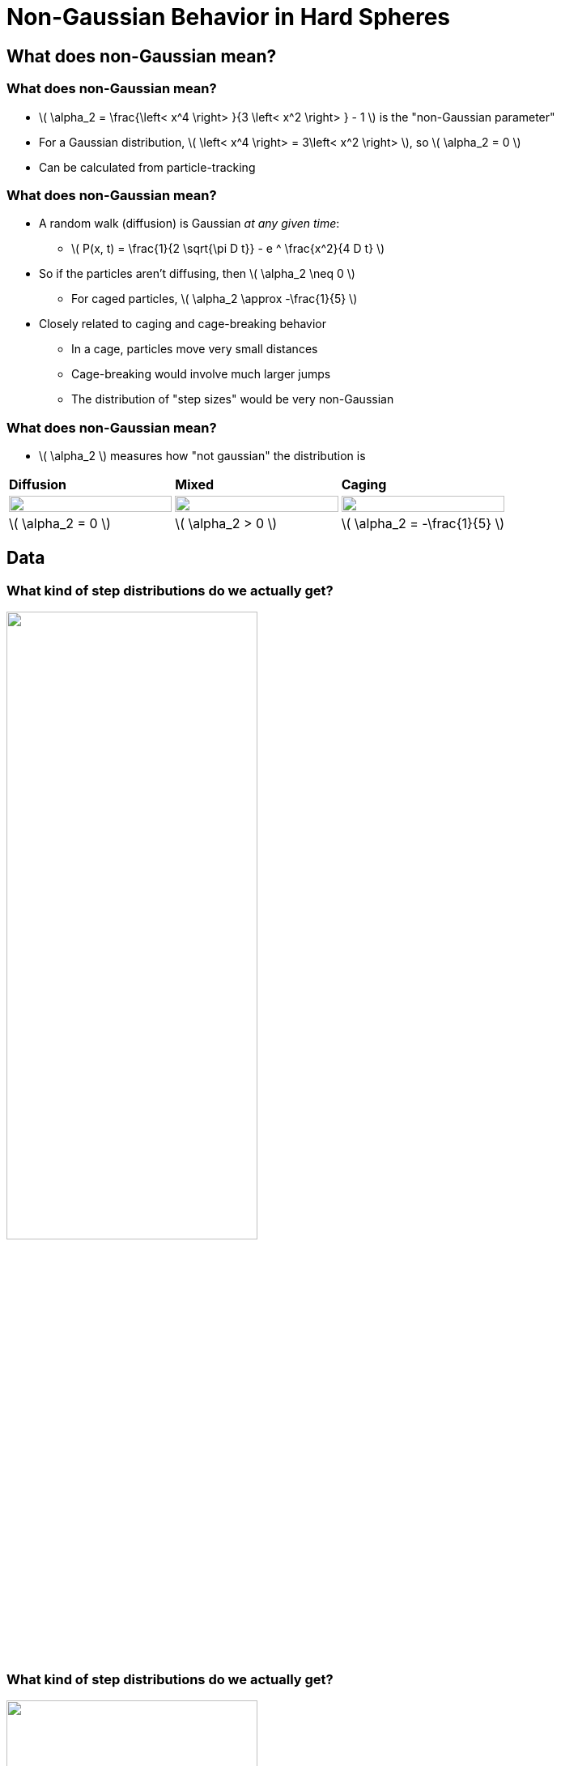 = Non-Gaussian Behavior in Hard Spheres
// Wendell Smith
:source-highlighter: pygments
:pygments-style: autumn
:revealjs_theme: simple
:revealjs_transition: none
:revealjs_width: 1280
:revealjs_height: 960
:revealjs_margin: 0.04
:revealjs_history: false
// :revealjsdir: https://wackywendell.github.io/reveal.js/
:revealjsdir: ..
// :revealjsdir: https://cdnjs.cloudflare.com/ajax/libs/reveal.js/3.0.0/
:stem: latexmath
:imagesdir: imgs
// :toc:
 
== What does non-Gaussian mean?

=== What does non-Gaussian mean?
 - \( \alpha_2 = \frac{\left< x^4 \right> }{3 \left< x^2 \right> } - 1 \) is the "non-Gaussian parameter"
 - For a Gaussian distribution, \( \left< x^4 \right> = 3\left< x^2 \right> \), so \( \alpha_2 = 0 \)
 - Can be calculated from particle-tracking

=== What does non-Gaussian mean?
 - A random walk (diffusion) is Gaussian _at any given time_:
   * \( P(x, t) = \frac{1}{2 \sqrt{\pi D t}} - e ^ \frac{x^2}{4 D t} \)
 - So if the particles aren't diffusing, then \( \alpha_2 \neq 0 \)
   * For caged particles, \( \alpha_2 \approx -\frac{1}{5} \)
 - Closely related to caging and cage-breaking behavior
   * In a cage, particles move very small distances
   * Cage-breaking would involve much larger jumps
   * The distribution of "step sizes" would be very non-Gaussian
   
=== What does non-Gaussian mean?

 - \( \alpha_2 \) measures how "not gaussian" the distribution is

[cols="^a,^a,^a",grid="none",frame="none"]
|==================================

| *Diffusion* | *Mixed* | *Caging*

| image::example-diffusion-P-t.svg["", 100%, title="", caption="", align=center]
| image::example-mixed-P-t.svg["", 100%, title="", caption="", align=center]
| image::example-diffusion-caged.svg["", 100%, title="", caption="", align=center]

| \( \alpha_2 = 0 \) | \( \alpha_2 > 0 \) | \( \alpha_2 = -\frac{1}{5} \)

|==================================

== Data

=== What kind of step distributions do we actually get?

image::hs_steps_F0.57.svg["", 60%, title="", caption="", align=center]
 
=== What kind of step distributions do we actually get?

image::hs_steps_F0.58.svg["", 60%, title="", caption="", align=center]
 
=== What kind of step distributions do we actually get?

image::hs_steps_F0.59.svg["", 60%, title="", caption="", align=center]

=== The Non-Gaussian Parameter \( \alpha_2 \)

image::hardspheresNs_a2.svg["", 60%, title="", caption="", align=center]

=== System Size Dependence of \( \alpha_2 \)

image::hardspheresNs_a2_fit.svg["", 60%, title="", caption="", align=center]

Lines drawn are \(A \left(\phi^\star - \phi\right)^n\), and \(\phi^\star \) is fitted

=== System Size Dependence of \( \alpha_2 \)

image::hardspheresNs_a2_fit_params.svg["", 80%, title="", caption="", align=center]

=== α₂ goes to ∞?

image::hardspheresNs_a2_fit.svg["", 40%, title="", caption="", align=center]

 - *Provocative*, but *inconclusive*
    * \( \phi^\star = 0.600 \pm 0.001\) is an unusual density
    * There is less than two orders of magnitude on this plot
    * 3.5 is a long ways from ∞

== Maximizing \( \alpha_2 \)

=== Maximizing \( \alpha_2 \)

image::example-gaussian-pairs-alpha2.svg["", 45%, title="", caption="", align=center]

 - Start with the sum of two gaussians \( P(r) \propto A r ^ 2 \sigma ^ 2 e ^ {-\frac{r ^ 2}{\sigma ^ 2}} + B r ^ 2 e ^ {-r^2} \)
   * *Increasing σ* while *decreasing \( \frac{A}{B} \)* gives a larger \( \alpha_2 \)
   * More specifically: For a given σ, \( \frac{A}{B} = \frac{\sigma ^ 2}{1 + \sigma^2} \) yields tme maximum \( \alpha_2 = \frac{\left(\delta ^ 2-1\right)^2}{4 \delta ^2} \)
   
=== Back to the Step Distributions


[cols="^a,^a",grid="none",frame="none"]
|==================================

| image::hs_steps_F0.57.svg["", 100%, title="", caption="", align=center]
| image::hs_steps_F0.59.svg["", 100%, title="", caption="", align=center]

|==================================

 * As we increase density, we get an increased separation
 * As time varies, the ratio \( \frac{A}{B} \) varies

=== Approximating \( \alpha_2 \) with Aging

 * Prepare a state at \( \phi_0 = 0.55 \) at equilibrium
 * Fast quench it to some density \( \phi \)
 * Calculate \( \max_{\Delta t} \alpha_2 \) as a function of time

image::aging_cartoon.svg["", 45%, title="Cartoon", caption="", align=center]

=== Aging \( \alpha_2 \)

[cols="^a,^a",grid="none",frame="none"]
|==================================

| image::aging_cartoon.svg["", 100%, title="Cartoon", caption="", align=center]
| image::hslocpairs_a2_time_f0.55.svg["", 100%, title="Simulation", caption="", align=center]

|==================================

== Other Directions 

=== Fitting The Step Distributions

 * Fit the step distributions to the sum of two gaussians
 * Figure out how that scales with time and ϕ

image::hs_steps_fitted_F0.584.svg["", 45%, title="Cartoon", caption="", align=center]

 * This is hard.
 
=== Coming from Above

 * What happens at packing fractions just below jamming?
 * What about floaters?
 
== That's all.

=== Thanks!

* Corey O'Hern, Mark Shattuck, Christine Jacobs-Wagner
* Brad Parry, Ivan Surovtsev, Eric Dufresne, and everyone I talked to
* Sackler, PEB, and HHMI
